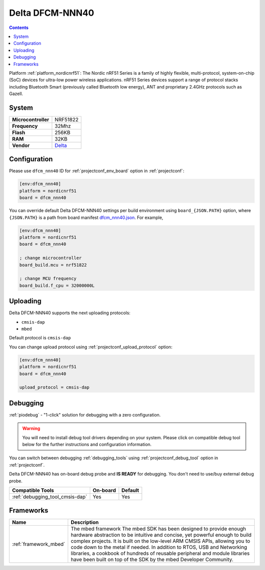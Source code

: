 ..  Copyright (c) 2014-present PlatformIO <contact@platformio.org>
    Licensed under the Apache License, Version 2.0 (the "License");
    you may not use this file except in compliance with the License.
    You may obtain a copy of the License at
       http://www.apache.org/licenses/LICENSE-2.0
    Unless required by applicable law or agreed to in writing, software
    distributed under the License is distributed on an "AS IS" BASIS,
    WITHOUT WARRANTIES OR CONDITIONS OF ANY KIND, either express or implied.
    See the License for the specific language governing permissions and
    limitations under the License.

.. _board_nordicnrf51_dfcm_nnn40:

Delta DFCM-NNN40
================

.. contents::

Platform :ref:`platform_nordicnrf51`: The Nordic nRF51 Series is a family of highly flexible, multi-protocol, system-on-chip (SoC) devices for ultra-low power wireless applications. nRF51 Series devices support a range of protocol stacks including Bluetooth Smart (previously called Bluetooth low energy), ANT and proprietary 2.4GHz protocols such as Gazell.

System
------

.. list-table::

  * - **Microcontroller**
    - NRF51822
  * - **Frequency**
    - 32Mhz
  * - **Flash**
    - 256KB
  * - **RAM**
    - 32KB
  * - **Vendor**
    - `Delta <https://developer.mbed.org/platforms/Delta-DFCM-NNN40/?utm_source=platformio&utm_medium=docs>`__


Configuration
-------------

Please use ``dfcm_nnn40`` ID for :ref:`projectconf_env_board` option in :ref:`projectconf`:

.. code-block:: ini

  [env:dfcm_nnn40]
  platform = nordicnrf51
  board = dfcm_nnn40

You can override default Delta DFCM-NNN40 settings per build environment using
``board_{JSON.PATH}`` option, where ``{JSON.PATH}`` is a path from
board manifest `dfcm_nnn40.json <https://github.com/platformio/platform-nordicnrf51/blob/master/boards/dfcm_nnn40.json>`_. For example,

.. code-block:: ini

  [env:dfcm_nnn40]
  platform = nordicnrf51
  board = dfcm_nnn40

  ; change microcontroller
  board_build.mcu = nrf51822

  ; change MCU frequency
  board_build.f_cpu = 32000000L


Uploading
---------
Delta DFCM-NNN40 supports the next uploading protocols:

* ``cmsis-dap``
* ``mbed``

Default protocol is ``cmsis-dap``

You can change upload protocol using :ref:`projectconf_upload_protocol` option:

.. code-block:: ini

  [env:dfcm_nnn40]
  platform = nordicnrf51
  board = dfcm_nnn40

  upload_protocol = cmsis-dap

Debugging
---------

:ref:`piodebug` - "1-click" solution for debugging with a zero configuration.

.. warning::
    You will need to install debug tool drivers depending on your system.
    Please click on compatible debug tool below for the further
    instructions and configuration information.

You can switch between debugging :ref:`debugging_tools` using
:ref:`projectconf_debug_tool` option in :ref:`projectconf`.

Delta DFCM-NNN40 has on-board debug probe and **IS READY** for debugging. You don't need to use/buy external debug probe.

.. list-table::
  :header-rows:  1

  * - Compatible Tools
    - On-board
    - Default
  * - :ref:`debugging_tool_cmsis-dap`
    - Yes
    - Yes

Frameworks
----------
.. list-table::
    :header-rows:  1

    * - Name
      - Description

    * - :ref:`framework_mbed`
      - The mbed framework The mbed SDK has been designed to provide enough hardware abstraction to be intuitive and concise, yet powerful enough to build complex projects. It is built on the low-level ARM CMSIS APIs, allowing you to code down to the metal if needed. In addition to RTOS, USB and Networking libraries, a cookbook of hundreds of reusable peripheral and module libraries have been built on top of the SDK by the mbed Developer Community.